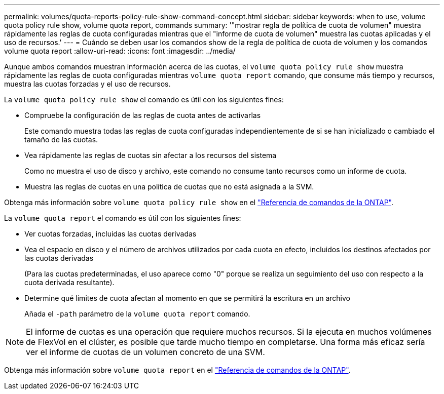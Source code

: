 ---
permalink: volumes/quota-reports-policy-rule-show-command-concept.html 
sidebar: sidebar 
keywords: when to use, volume quota policy rule show, volume quota report, commands 
summary: '"mostrar regla de política de cuota de volumen" muestra rápidamente las reglas de cuota configuradas mientras que el "informe de cuota de volumen" muestra las cuotas aplicadas y el uso de recursos.' 
---
= Cuándo se deben usar los comandos show de la regla de política de cuota de volumen y los comandos volume quota report
:allow-uri-read: 
:icons: font
:imagesdir: ../media/


[role="lead"]
Aunque ambos comandos muestran información acerca de las cuotas, el `volume quota policy rule show` muestra rápidamente las reglas de cuota configuradas mientras `volume quota report` comando, que consume más tiempo y recursos, muestra las cuotas forzadas y el uso de recursos.

La `volume quota policy rule show` el comando es útil con los siguientes fines:

* Compruebe la configuración de las reglas de cuota antes de activarlas
+
Este comando muestra todas las reglas de cuota configuradas independientemente de si se han inicializado o cambiado el tamaño de las cuotas.

* Vea rápidamente las reglas de cuotas sin afectar a los recursos del sistema
+
Como no muestra el uso de disco y archivo, este comando no consume tanto recursos como un informe de cuota.

* Muestra las reglas de cuotas en una política de cuotas que no está asignada a la SVM.


Obtenga más información sobre `volume quota policy rule show` en el link:https://docs.netapp.com/us-en/ontap-cli/volume-quota-policy-rule-show.html["Referencia de comandos de la ONTAP"^].

La `volume quota report` el comando es útil con los siguientes fines:

* Ver cuotas forzadas, incluidas las cuotas derivadas
* Vea el espacio en disco y el número de archivos utilizados por cada cuota en efecto, incluidos los destinos afectados por las cuotas derivadas
+
(Para las cuotas predeterminadas, el uso aparece como "0" porque se realiza un seguimiento del uso con respecto a la cuota derivada resultante).

* Determine qué límites de cuota afectan al momento en que se permitirá la escritura en un archivo
+
Añada el `-path` parámetro de la `volume quota report` comando.



[NOTE]
====
El informe de cuotas es una operación que requiere muchos recursos. Si la ejecuta en muchos volúmenes de FlexVol en el clúster, es posible que tarde mucho tiempo en completarse. Una forma más eficaz sería ver el informe de cuotas de un volumen concreto de una SVM.

====
Obtenga más información sobre `volume quota report` en el link:https://docs.netapp.com/us-en/ontap-cli/volume-quota-report.html["Referencia de comandos de la ONTAP"^].

